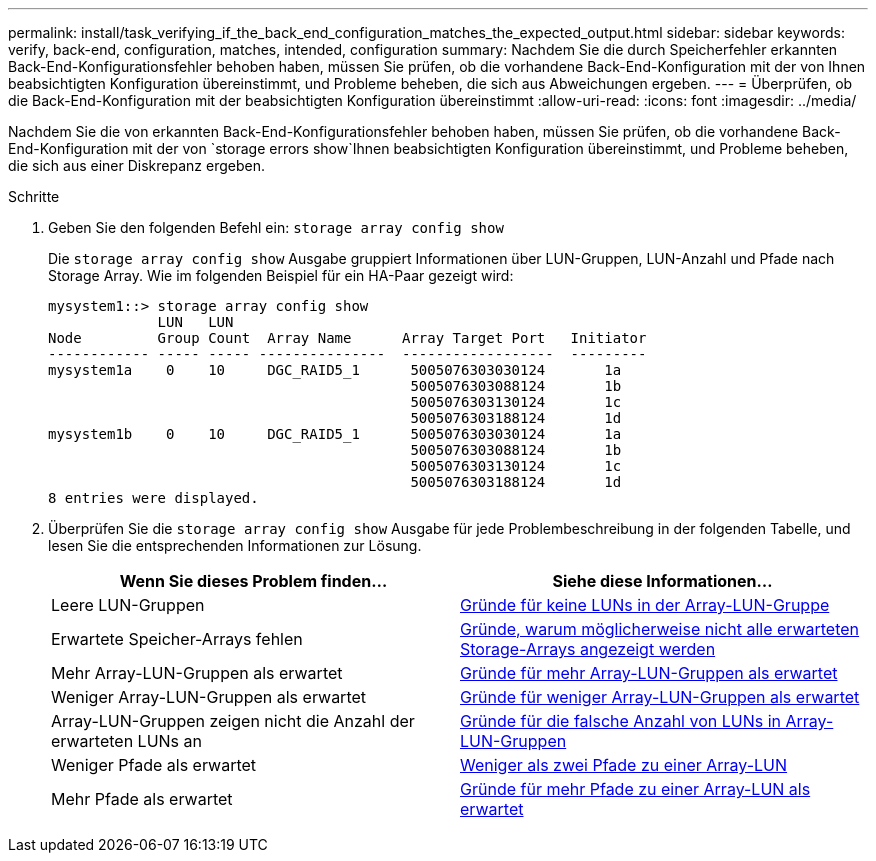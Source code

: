 ---
permalink: install/task_verifying_if_the_back_end_configuration_matches_the_expected_output.html 
sidebar: sidebar 
keywords: verify, back-end, configuration, matches, intended, configuration 
summary: Nachdem Sie die durch Speicherfehler erkannten Back-End-Konfigurationsfehler behoben haben, müssen Sie prüfen, ob die vorhandene Back-End-Konfiguration mit der von Ihnen beabsichtigten Konfiguration übereinstimmt, und Probleme beheben, die sich aus Abweichungen ergeben. 
---
= Überprüfen, ob die Back-End-Konfiguration mit der beabsichtigten Konfiguration übereinstimmt
:allow-uri-read: 
:icons: font
:imagesdir: ../media/


[role="lead"]
Nachdem Sie die von erkannten Back-End-Konfigurationsfehler behoben haben, müssen Sie prüfen, ob die vorhandene Back-End-Konfiguration mit der von `storage errors show`Ihnen beabsichtigten Konfiguration übereinstimmt, und Probleme beheben, die sich aus einer Diskrepanz ergeben.

.Schritte
. Geben Sie den folgenden Befehl ein: `storage array config show`
+
Die `storage array config show` Ausgabe gruppiert Informationen über LUN-Gruppen, LUN-Anzahl und Pfade nach Storage Array. Wie im folgenden Beispiel für ein HA-Paar gezeigt wird:

+
[listing]
----

mysystem1::> storage array config show
             LUN   LUN
Node         Group Count  Array Name      Array Target Port   Initiator
------------ ----- ----- ---------------  ------------------  ---------
mysystem1a    0    10     DGC_RAID5_1      5005076303030124       1a
                                           5005076303088124       1b
                                           5005076303130124       1c
                                           5005076303188124       1d
mysystem1b    0    10     DGC_RAID5_1      5005076303030124       1a
                                           5005076303088124       1b
                                           5005076303130124       1c
                                           5005076303188124       1d
8 entries were displayed.
----
. Überprüfen Sie die `storage array config show` Ausgabe für jede Problembeschreibung in der folgenden Tabelle, und lesen Sie die entsprechenden Informationen zur Lösung.
+
|===
| Wenn Sie dieses Problem finden... | Siehe diese Informationen... 


 a| 
Leere LUN-Gruppen
 a| 
xref:reference_reasons_for_no_luns_in_the_array_lun_group.adoc[Gründe für keine LUNs in der Array-LUN-Gruppe]



 a| 
Erwartete Speicher-Arrays fehlen
 a| 
xref:reference_reasons_storage_arrays_are_missing_from_command_output.adoc[Gründe, warum möglicherweise nicht alle erwarteten Storage-Arrays angezeigt werden]



 a| 
Mehr Array-LUN-Gruppen als erwartet
 a| 
xref:reference_reasons_for_more_array_lun_groups_than_expected.adoc[Gründe für mehr Array-LUN-Gruppen als erwartet]



 a| 
Weniger Array-LUN-Gruppen als erwartet
 a| 
xref:reference_reasons_for_fewer_array_lun_groups_than_expected.adoc[Gründe für weniger Array-LUN-Gruppen als erwartet]



 a| 
Array-LUN-Gruppen zeigen nicht die Anzahl der erwarteten LUNs an
 a| 
xref:reference_reasons_for_the_incorrect_number_of_luns_in_array_lun_groups.adoc[Gründe für die falsche Anzahl von LUNs in Array-LUN-Gruppen]



 a| 
Weniger Pfade als erwartet
 a| 
xref:reference_fewer_than_two_paths_to_an_array_lun.adoc[Weniger als zwei Pfade zu einer Array-LUN]



 a| 
Mehr Pfade als erwartet
 a| 
xref:reference_reasons_for_more_paths_to_an_array_lun_than_expected.adoc[Gründe für mehr Pfade zu einer Array-LUN als erwartet]

|===

